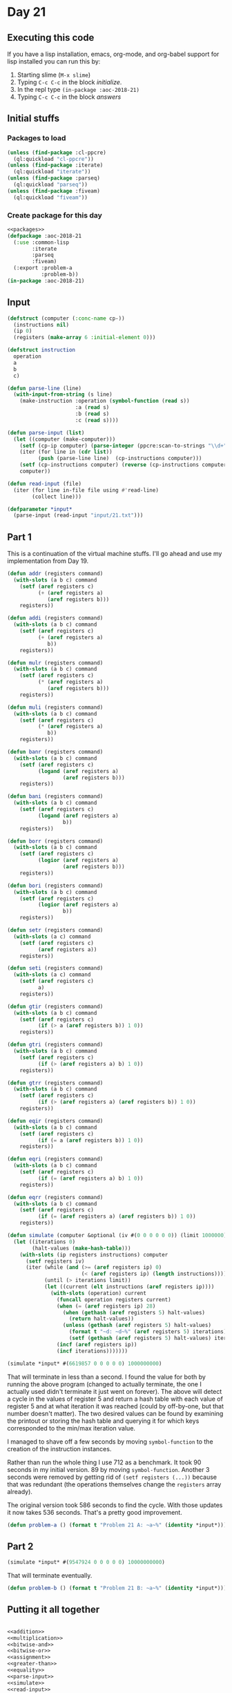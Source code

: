 #+STARTUP: indent contents
#+OPTIONS: num:nil toc:nil
* Day 21
** Executing this code
If you have a lisp installation, emacs, org-mode, and org-babel
support for lisp installed you can run this by:
1. Starting slime (=M-x slime=)
2. Typing =C-c C-c= in the block [[initialize][initialize]].
3. In the repl type =(in-package :aoc-2018-21)=
4. Typing =C-c C-c= in the block [[answers][answers]]
** Initial stuffs
*** Packages to load
#+NAME: packages
#+BEGIN_SRC lisp :results silent
  (unless (find-package :cl-ppcre)
    (ql:quickload "cl-ppcre"))
  (unless (find-package :iterate)
    (ql:quickload "iterate"))
  (unless (find-package :parseq)
    (ql:quickload "parseq"))
  (unless (find-package :fiveam)
    (ql:quickload "fiveam"))
#+END_SRC
*** Create package for this day
#+NAME: initialize
#+BEGIN_SRC lisp :noweb yes :results silent
  <<packages>>
  (defpackage :aoc-2018-21
    (:use :common-lisp
          :iterate
          :parseq
          :fiveam)
    (:export :problem-a
             :problem-b))
  (in-package :aoc-2018-21)
#+END_SRC
** Input
#+NAME: parse-input
#+BEGIN_SRC lisp :results silent
  (defstruct (computer (:conc-name cp-))
    (instructions nil)
    (ip 0)
    (registers (make-array 6 :initial-element 0)))

  (defstruct instruction
    operation
    a
    b
    c)

  (defun parse-line (line)
    (with-input-from-string (s line)
      (make-instruction :operation (symbol-function (read s))
                        :a (read s)
                        :b (read s)
                        :c (read s))))

  (defun parse-input (list)
    (let ((computer (make-computer)))
      (setf (cp-ip computer) (parse-integer (ppcre:scan-to-strings "\\d+" (car list))))
      (iter (for line in (cdr list))
            (push (parse-line line)  (cp-instructions computer)))
      (setf (cp-instructions computer) (reverse (cp-instructions computer)))
      computer))
#+END_SRC
#+NAME: read-input
#+BEGIN_SRC lisp :results silent
  (defun read-input (file)
    (iter (for line in-file file using #'read-line)
          (collect line)))
#+END_SRC
#+NAME: input
#+BEGIN_SRC lisp :noweb yes :results silent
  (defparameter *input*
    (parse-input (read-input "input/21.txt")))
#+END_SRC
** Part 1
This is a continuation of the virtual machine stuffs. I'll go ahead
and use my implementation from Day 19.

#+NAME: addition
#+BEGIN_SRC lisp :results none
  (defun addr (registers command)
    (with-slots (a b c) command
      (setf (aref registers c)
            (+ (aref registers a)
               (aref registers b)))
      registers))

  (defun addi (registers command)
    (with-slots (a b c) command
      (setf (aref registers c)
            (+ (aref registers a)
               b))
      registers))
#+END_SRC

#+NAME: multiplication
#+BEGIN_SRC lisp :results none
  (defun mulr (registers command)
    (with-slots (a b c) command
      (setf (aref registers c)
            (* (aref registers a)
               (aref registers b)))
      registers))

  (defun muli (registers command)
    (with-slots (a b c) command
      (setf (aref registers c)
            (* (aref registers a)
               b))
      registers))
#+END_SRC

#+NAME: bitwise-and
#+BEGIN_SRC lisp :results none
  (defun banr (registers command)
    (with-slots (a b c) command
      (setf (aref registers c)
            (logand (aref registers a)
                    (aref registers b)))
      registers))

  (defun bani (registers command)
    (with-slots (a b c) command
      (setf (aref registers c)
            (logand (aref registers a)
                    b))
      registers))
#+END_SRC

#+NAME: bitwise-or
#+BEGIN_SRC lisp :results none
  (defun borr (registers command)
    (with-slots (a b c) command
      (setf (aref registers c)
            (logior (aref registers a)
                    (aref registers b)))
      registers))

  (defun bori (registers command)
    (with-slots (a b c) command
      (setf (aref registers c)
            (logior (aref registers a)
                    b))
      registers))
#+END_SRC

#+NAME: assignment
#+BEGIN_SRC lisp :results none
  (defun setr (registers command)
    (with-slots (a c) command
      (setf (aref registers c)
            (aref registers a))
      registers))

  (defun seti (registers command)
    (with-slots (a c) command
      (setf (aref registers c)
            a)
      registers))
#+END_SRC

#+NAME: greater-than
#+BEGIN_SRC lisp :results none
  (defun gtir (registers command)
    (with-slots (a b c) command
      (setf (aref registers c)
            (if (> a (aref registers b)) 1 0))
      registers))

  (defun gtri (registers command)
    (with-slots (a b c) command
      (setf (aref registers c)
            (if (> (aref registers a) b) 1 0))
      registers))

  (defun gtrr (registers command)
    (with-slots (a b c) command
      (setf (aref registers c)
            (if (> (aref registers a) (aref registers b)) 1 0))
      registers))
#+END_SRC

#+NAME: equality
#+BEGIN_SRC lisp :results none
  (defun eqir (registers command)
    (with-slots (a b c) command
      (setf (aref registers c)
            (if (= a (aref registers b)) 1 0))
      registers))

  (defun eqri (registers command)
    (with-slots (a b c) command
      (setf (aref registers c)
            (if (= (aref registers a) b) 1 0))
      registers))

  (defun eqrr (registers command)
    (with-slots (a b c) command
      (setf (aref registers c)
            (if (= (aref registers a) (aref registers b)) 1 0))
      registers))
#+END_SRC

#+NAME: simulate
#+BEGIN_SRC lisp :results silent
  (defun simulate (computer &optional (iv #(0 0 0 0 0 0)) (limit 1000000))
    (let ((iterations 0)
          (halt-values (make-hash-table)))
      (with-slots (ip registers instructions) computer
        (setf registers iv)
        (iter (while (and (>= (aref registers ip) 0)
                          (< (aref registers ip) (length instructions))))
              (until (> iterations limit))
              (let ((current (elt instructions (aref registers ip))))
                (with-slots (operation) current
                  (funcall operation registers current)
                  (when (= (aref registers ip) 28)
                    (when (gethash (aref registers 5) halt-values)
                      (return halt-values))
                    (unless (gethash (aref registers 5) halt-values)
                      (format t "~d: ~d~%" (aref registers 5) iterations)
                      (setf (gethash (aref registers 5) halt-values) iterations)))
                  (incf (aref registers ip))
                  (incf iterations)))))))
#+END_SRC

#+BEGIN_SRC lisp
  (simulate *input* #(6619857 0 0 0 0 0) 1000000000)
#+END_SRC

That will terminate in less than a second. I found the value for both
by running the above program (changed to actually terminate, the one I
actually used didn't terminate it just went on forever). The above
will detect a cycle in the values of register 5 and return a hash
table with each value of register 5 and at what iteration it was
reached (could by off-by-one, but that number doesn't matter). The two
desired values can be found by examining the printout or storing the
hash table and querying it for which keys corresponded to the min/max
iteration value.

I managed to shave off a few seconds by moving =symbol-function= to
the creation of the instruction instances. 

Rather than run the whole thing I use 712 as a benchmark. It took 90
seconds in my initial version. 89 by moving =symbol-function=. Another
3 seconds were removed by getting rid of =(setf registers (...))=
because that was redundant (the operations themselves change the
=registers= array already).

The original version took 586 seconds to find the cycle. With those
updates it now takes 536 seconds. That's a pretty good improvement.

#+NAME: problem-a
#+BEGIN_SRC lisp :noweb yes :results silent
  (defun problem-a () (format t "Problem 21 A: ~a~%" (identity *input*)))
#+END_SRC
** Part 2
#+BEGIN_SRC lisp :exports both
(simulate *input* #(9547924 0 0 0 0 0) 10000000000)
#+END_SRC

That will terminate eventually.

#+NAME: problem-b
#+BEGIN_SRC lisp :noweb yes :results silent
  (defun problem-b () (format t "Problem 21 B: ~a~%" (identity *input*)))
#+END_SRC
** Putting it all together
#+NAME: structs
#+BEGIN_SRC lisp :noweb yes :results silent

#+END_SRC
#+NAME: functions
#+BEGIN_SRC lisp :noweb yes :results silent
  <<addition>>
  <<multiplication>>
  <<bitwise-and>>
  <<bitwise-or>>
  <<assignment>>
  <<greater-than>>
  <<equality>>
  <<parse-input>>
  <<simulate>>
  <<read-input>>
#+END_SRC
#+NAME: answers
#+BEGIN_SRC lisp :results output :exports both :noweb yes :tangle 2018.21.lisp
  <<initialize>>
  <<structs>>
  <<functions>>
  <<input>>
  <<problem-a>>
  <<problem-b>>
  (problem-a)
  (problem-b)
#+END_SRC
** Answer
#+RESULTS: answers
#+begin_example
Problem 21 A: #S(COMPUTER
                 :INSTRUCTIONS (#S(INSTRUCTION
                                   :OPERATION #<FUNCTION SETI>
                                   :A 123
                                   :B 0
                                   :C 5)
                                #S(INSTRUCTION
                                   :OPERATION #<FUNCTION BANI>
                                   :A 5
                                   :B 456
                                   :C 5)
                                #S(INSTRUCTION
                                   :OPERATION #<FUNCTION EQRI>
                                   :A 5
                                   :B 72
                                   :C 5)
                                #S(INSTRUCTION
                                   :OPERATION #<FUNCTION ADDR>
                                   :A 5
                                   :B 2
                                   :C 2)
                                #S(INSTRUCTION
                                   :OPERATION #<FUNCTION SETI>
                                   :A 0
                                   :B 0
                                   :C 2)
                                #S(INSTRUCTION
                                   :OPERATION #<FUNCTION SETI>
                                   :A 0
                                   :B 3
                                   :C 5)
                                #S(INSTRUCTION
                                   :OPERATION #<FUNCTION BORI>
                                   :A 5
                                   :B 65536
                                   :C 3)
                                #S(INSTRUCTION
                                   :OPERATION #<FUNCTION SETI>
                                   :A 9010242
                                   :B 6
                                   :C 5)
                                #S(INSTRUCTION
                                   :OPERATION #<FUNCTION BANI>
                                   :A 3
                                   :B 255
                                   :C 1)
                                #S(INSTRUCTION
                                   :OPERATION #<FUNCTION ADDR>
                                   :A 5
                                   :B 1
                                   :C 5)
                                #S(INSTRUCTION
                                   :OPERATION #<FUNCTION BANI>
                                   :A 5
                                   :B 16777215
                                   :C 5)
                                #S(INSTRUCTION
                                   :OPERATION #<FUNCTION MULI>
                                   :A 5
                                   :B 65899
                                   :C 5)
                                #S(INSTRUCTION
                                   :OPERATION #<FUNCTION BANI>
                                   :A 5
                                   :B 16777215
                                   :C 5)
                                #S(INSTRUCTION
                                   :OPERATION #<FUNCTION GTIR>
                                   :A 256
                                   :B 3
                                   :C 1)
                                #S(INSTRUCTION
                                   :OPERATION #<FUNCTION ADDR>
                                   :A 1
                                   :B 2
                                   :C 2)
                                #S(INSTRUCTION
                                   :OPERATION #<FUNCTION ADDI>
                                   :A 2
                                   :B 1
                                   :C 2)
                                #S(INSTRUCTION
                                   :OPERATION #<FUNCTION SETI>
                                   :A 27
                                   :B 6
                                   :C 2)
                                #S(INSTRUCTION
                                   :OPERATION #<FUNCTION SETI>
                                   :A 0
                                   :B 8
                                   :C 1)
                                #S(INSTRUCTION
                                   :OPERATION #<FUNCTION ADDI>
                                   :A 1
                                   :B 1
                                   :C 4)
                                #S(INSTRUCTION
                                   :OPERATION #<FUNCTION MULI>
                                   :A 4
                                   :B 256
                                   :C 4)
                                #S(INSTRUCTION
                                   :OPERATION #<FUNCTION GTRR>
                                   :A 4
                                   :B 3
                                   :C 4)
                                #S(INSTRUCTION
                                   :OPERATION #<FUNCTION ADDR>
                                   :A 4
                                   :B 2
                                   :C 2)
                                #S(INSTRUCTION
                                   :OPERATION #<FUNCTION ADDI>
                                   :A 2
                                   :B 1
                                   :C 2)
                                #S(INSTRUCTION
                                   :OPERATION #<FUNCTION SETI>
                                   :A 25
                                   :B 5
                                   :C 2)
                                #S(INSTRUCTION
                                   :OPERATION #<FUNCTION ADDI>
                                   :A 1
                                   :B 1
                                   :C 1)
                                #S(INSTRUCTION
                                   :OPERATION #<FUNCTION SETI>
                                   :A 17
                                   :B 7
                                   :C 2)
                                #S(INSTRUCTION
                                   :OPERATION #<FUNCTION SETR>
                                   :A 1
                                   :B 3
                                   :C 3)
                                #S(INSTRUCTION
                                   :OPERATION #<FUNCTION SETI>
                                   :A 7
                                   :B 2
                                   :C 2)
                                #S(INSTRUCTION
                                   :OPERATION #<FUNCTION EQRR>
                                   :A 5
                                   :B 0
                                   :C 1)
                                #S(INSTRUCTION
                                   :OPERATION #<FUNCTION ADDR>
                                   :A 1
                                   :B 2
                                   :C 2)
                                #S(INSTRUCTION
                                   :OPERATION #<FUNCTION SETI>
                                   :A 5
                                   :B 2
                                   :C 2))
                 :IP 2
                 :REGISTERS #(0 0 0 0 0 0))
Problem 21 B: #S(COMPUTER
                 :INSTRUCTIONS (#S(INSTRUCTION
                                   :OPERATION #<FUNCTION SETI>
                                   :A 123
                                   :B 0
                                   :C 5)
                                #S(INSTRUCTION
                                   :OPERATION #<FUNCTION BANI>
                                   :A 5
                                   :B 456
                                   :C 5)
                                #S(INSTRUCTION
                                   :OPERATION #<FUNCTION EQRI>
                                   :A 5
                                   :B 72
                                   :C 5)
                                #S(INSTRUCTION
                                   :OPERATION #<FUNCTION ADDR>
                                   :A 5
                                   :B 2
                                   :C 2)
                                #S(INSTRUCTION
                                   :OPERATION #<FUNCTION SETI>
                                   :A 0
                                   :B 0
                                   :C 2)
                                #S(INSTRUCTION
                                   :OPERATION #<FUNCTION SETI>
                                   :A 0
                                   :B 3
                                   :C 5)
                                #S(INSTRUCTION
                                   :OPERATION #<FUNCTION BORI>
                                   :A 5
                                   :B 65536
                                   :C 3)
                                #S(INSTRUCTION
                                   :OPERATION #<FUNCTION SETI>
                                   :A 9010242
                                   :B 6
                                   :C 5)
                                #S(INSTRUCTION
                                   :OPERATION #<FUNCTION BANI>
                                   :A 3
                                   :B 255
                                   :C 1)
                                #S(INSTRUCTION
                                   :OPERATION #<FUNCTION ADDR>
                                   :A 5
                                   :B 1
                                   :C 5)
                                #S(INSTRUCTION
                                   :OPERATION #<FUNCTION BANI>
                                   :A 5
                                   :B 16777215
                                   :C 5)
                                #S(INSTRUCTION
                                   :OPERATION #<FUNCTION MULI>
                                   :A 5
                                   :B 65899
                                   :C 5)
                                #S(INSTRUCTION
                                   :OPERATION #<FUNCTION BANI>
                                   :A 5
                                   :B 16777215
                                   :C 5)
                                #S(INSTRUCTION
                                   :OPERATION #<FUNCTION GTIR>
                                   :A 256
                                   :B 3
                                   :C 1)
                                #S(INSTRUCTION
                                   :OPERATION #<FUNCTION ADDR>
                                   :A 1
                                   :B 2
                                   :C 2)
                                #S(INSTRUCTION
                                   :OPERATION #<FUNCTION ADDI>
                                   :A 2
                                   :B 1
                                   :C 2)
                                #S(INSTRUCTION
                                   :OPERATION #<FUNCTION SETI>
                                   :A 27
                                   :B 6
                                   :C 2)
                                #S(INSTRUCTION
                                   :OPERATION #<FUNCTION SETI>
                                   :A 0
                                   :B 8
                                   :C 1)
                                #S(INSTRUCTION
                                   :OPERATION #<FUNCTION ADDI>
                                   :A 1
                                   :B 1
                                   :C 4)
                                #S(INSTRUCTION
                                   :OPERATION #<FUNCTION MULI>
                                   :A 4
                                   :B 256
                                   :C 4)
                                #S(INSTRUCTION
                                   :OPERATION #<FUNCTION GTRR>
                                   :A 4
                                   :B 3
                                   :C 4)
                                #S(INSTRUCTION
                                   :OPERATION #<FUNCTION ADDR>
                                   :A 4
                                   :B 2
                                   :C 2)
                                #S(INSTRUCTION
                                   :OPERATION #<FUNCTION ADDI>
                                   :A 2
                                   :B 1
                                   :C 2)
                                #S(INSTRUCTION
                                   :OPERATION #<FUNCTION SETI>
                                   :A 25
                                   :B 5
                                   :C 2)
                                #S(INSTRUCTION
                                   :OPERATION #<FUNCTION ADDI>
                                   :A 1
                                   :B 1
                                   :C 1)
                                #S(INSTRUCTION
                                   :OPERATION #<FUNCTION SETI>
                                   :A 17
                                   :B 7
                                   :C 2)
                                #S(INSTRUCTION
                                   :OPERATION #<FUNCTION SETR>
                                   :A 1
                                   :B 3
                                   :C 3)
                                #S(INSTRUCTION
                                   :OPERATION #<FUNCTION SETI>
                                   :A 7
                                   :B 2
                                   :C 2)
                                #S(INSTRUCTION
                                   :OPERATION #<FUNCTION EQRR>
                                   :A 5
                                   :B 0
                                   :C 1)
                                #S(INSTRUCTION
                                   :OPERATION #<FUNCTION ADDR>
                                   :A 1
                                   :B 2
                                   :C 2)
                                #S(INSTRUCTION
                                   :OPERATION #<FUNCTION SETI>
                                   :A 5
                                   :B 2
                                   :C 2))
                 :IP 2
                 :REGISTERS #(0 0 0 0 0 0))
#+end_example
** Test Cases
#+NAME: test-cases
#+BEGIN_SRC lisp :results output :exports both
  (def-suite aoc.2018.21)
  (in-suite aoc.2018.21)

  (run! 'aoc.2018.21)
#+END_SRC
** Test Results
#+RESULTS: test-cases
: 
: Running test suite AOC.2018.21
:  Didn't run anything...huh?
** Thoughts
